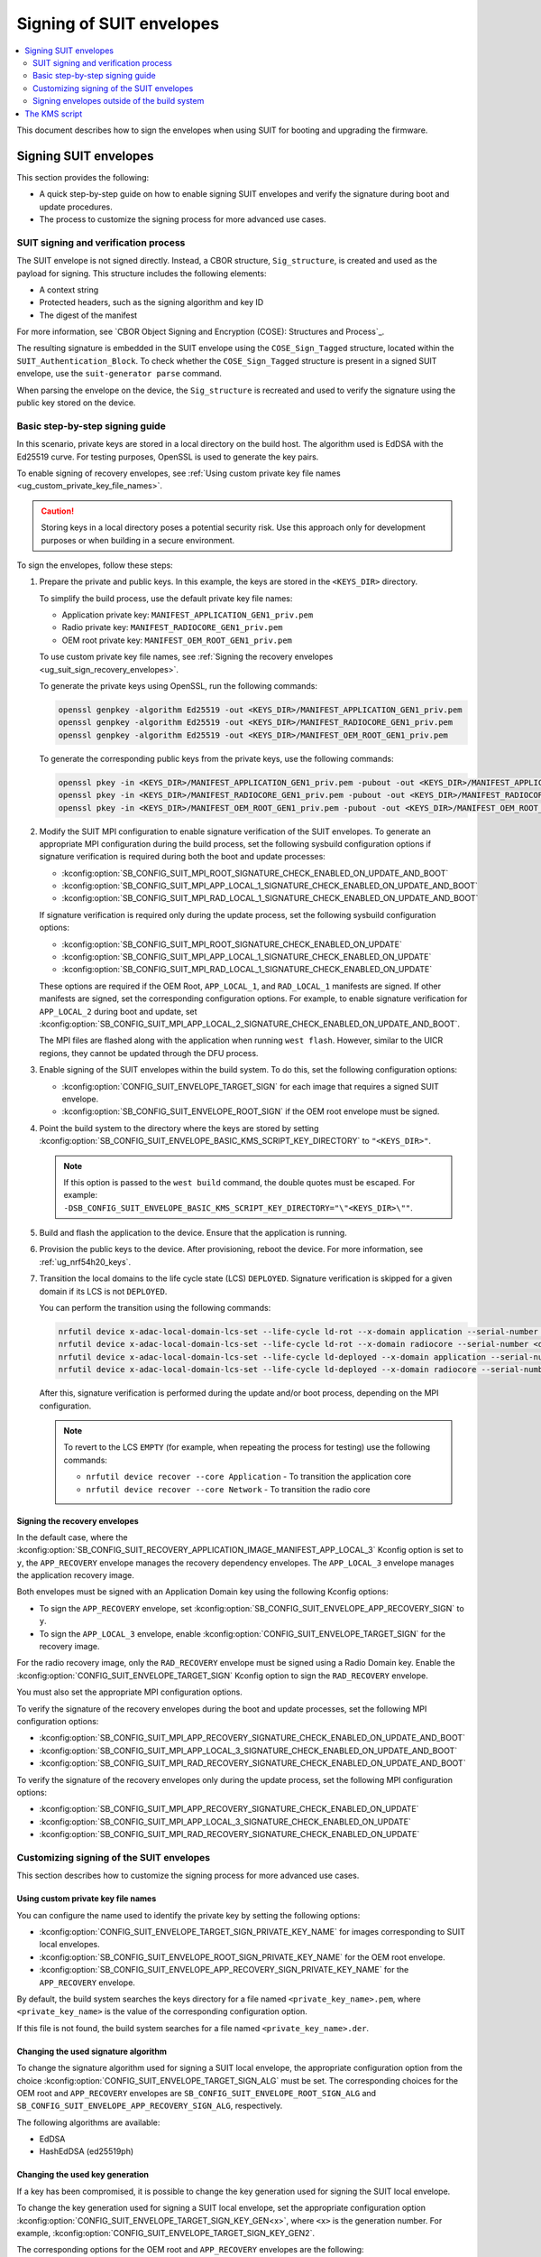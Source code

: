 .. _ug_nrf54h20_suit_signing:

Signing of SUIT envelopes
#########################

.. contents::
   :local:
   :depth: 2

This document describes how to sign the envelopes when using SUIT for booting and upgrading the firmware.

Signing SUIT envelopes
**********************

This section provides the following:

* A quick step-by-step guide on how to enable signing SUIT envelopes and verify the signature during boot and update procedures.
* The process to customize the signing process for more advanced use cases.

SUIT signing and verification process
=====================================

The SUIT envelope is not signed directly.
Instead, a CBOR structure, ``Sig_structure``, is created and used as the payload for signing.
This structure includes the following elements:

* A context string
* Protected headers, such as the signing algorithm and key ID
* The digest of the manifest

For more information, see `CBOR Object Signing and Encryption (COSE): Structures and Process`_.

The resulting signature is embedded in the SUIT envelope using the ``COSE_Sign_Tagged`` structure, located within the ``SUIT_Authentication_Block``.
To check whether the ``COSE_Sign_Tagged`` structure is present in a signed SUIT envelope, use the ``suit-generator parse`` command.

When parsing the envelope on the device, the ``Sig_structure`` is recreated and used to verify the signature using the public key stored on the device.


Basic step-by-step signing guide
================================

In this scenario, private keys are stored in a local directory on the build host.
The algorithm used is EdDSA with the Ed25519 curve.
For testing purposes, OpenSSL is used to generate the key pairs.

To enable signing of recovery envelopes, see :ref:`Using custom private key file names <ug_custom_private_key_file_names>`.

.. caution::
   Storing keys in a local directory poses a potential security risk.
   Use this approach only for development purposes or when building in a secure environment.

To sign the envelopes, follow these steps:

1. Prepare the private and public keys.
   In this example, the keys are stored in the ``<KEYS_DIR>`` directory.

   To simplify the build process, use the default private key file names:

   * Application private key: ``MANIFEST_APPLICATION_GEN1_priv.pem``
   * Radio private key: ``MANIFEST_RADIOCORE_GEN1_priv.pem``
   * OEM root private key: ``MANIFEST_OEM_ROOT_GEN1_priv.pem``

   To use custom private key file names, see :ref:`Signing the recovery envelopes <ug_suit_sign_recovery_envelopes>`.

   To generate the private keys using OpenSSL, run the following commands:

   .. code-block:: bash

      openssl genpkey -algorithm Ed25519 -out <KEYS_DIR>/MANIFEST_APPLICATION_GEN1_priv.pem
      openssl genpkey -algorithm Ed25519 -out <KEYS_DIR>/MANIFEST_RADIOCORE_GEN1_priv.pem
      openssl genpkey -algorithm Ed25519 -out <KEYS_DIR>/MANIFEST_OEM_ROOT_GEN1_priv.pem

   To generate the corresponding public keys from the private keys, use the following commands:

   .. code-block:: bash

      openssl pkey -in <KEYS_DIR>/MANIFEST_APPLICATION_GEN1_priv.pem -pubout -out <KEYS_DIR>/MANIFEST_APPLICATION_GEN1_pub.pem
      openssl pkey -in <KEYS_DIR>/MANIFEST_RADIOCORE_GEN1_priv.pem -pubout -out <KEYS_DIR>/MANIFEST_RADIOCORE_GEN1_pub.pem
      openssl pkey -in <KEYS_DIR>/MANIFEST_OEM_ROOT_GEN1_priv.pem -pubout -out <KEYS_DIR>/MANIFEST_OEM_ROOT_GEN1_pub.pem

#. Modify the SUIT MPI configuration to enable signature verification of the SUIT envelopes.
   To generate an appropriate MPI configuration during the build process, set the following sysbuild configuration options if signature verification is required during both the boot and update processes:

   * :kconfig:option:`SB_CONFIG_SUIT_MPI_ROOT_SIGNATURE_CHECK_ENABLED_ON_UPDATE_AND_BOOT`
   * :kconfig:option:`SB_CONFIG_SUIT_MPI_APP_LOCAL_1_SIGNATURE_CHECK_ENABLED_ON_UPDATE_AND_BOOT`
   * :kconfig:option:`SB_CONFIG_SUIT_MPI_RAD_LOCAL_1_SIGNATURE_CHECK_ENABLED_ON_UPDATE_AND_BOOT`

   If signature verification is required only during the update process, set the following sysbuild configuration options:

   * :kconfig:option:`SB_CONFIG_SUIT_MPI_ROOT_SIGNATURE_CHECK_ENABLED_ON_UPDATE`
   * :kconfig:option:`SB_CONFIG_SUIT_MPI_APP_LOCAL_1_SIGNATURE_CHECK_ENABLED_ON_UPDATE`
   * :kconfig:option:`SB_CONFIG_SUIT_MPI_RAD_LOCAL_1_SIGNATURE_CHECK_ENABLED_ON_UPDATE`

   These options are required if the OEM Root, ``APP_LOCAL_1``, and ``RAD_LOCAL_1`` manifests are signed.
   If other manifests are signed, set the corresponding configuration options.
   For example, to enable signature verification for ``APP_LOCAL_2`` during boot and update, set :kconfig:option:`SB_CONFIG_SUIT_MPI_APP_LOCAL_2_SIGNATURE_CHECK_ENABLED_ON_UPDATE_AND_BOOT`.

   The MPI files are flashed along with the application when running ``west flash``.
   However, similar to the UICR regions, they cannot be updated through the DFU process.

#. Enable signing of the SUIT envelopes within the build system.
   To do this, set the following configuration options:

   * :kconfig:option:`CONFIG_SUIT_ENVELOPE_TARGET_SIGN` for each image that requires a signed SUIT envelope.
   * :kconfig:option:`SB_CONFIG_SUIT_ENVELOPE_ROOT_SIGN` if the OEM root envelope must be signed.

#. Point the build system to the directory where the keys are stored by setting :kconfig:option:`SB_CONFIG_SUIT_ENVELOPE_BASIC_KMS_SCRIPT_KEY_DIRECTORY` to ``"<KEYS_DIR>"``.

   .. note::
      If this option is passed to the ``west build`` command, the double quotes must be escaped.
      For example: ``-DSB_CONFIG_SUIT_ENVELOPE_BASIC_KMS_SCRIPT_KEY_DIRECTORY="\"<KEYS_DIR>\""``.

#. Build and flash the application to the device.
   Ensure that the application is running.

#. Provision the public keys to the device.
   After provisioning, reboot the device.
   For more information, see :ref:`ug_nrf54h20_keys`.

#. Transition the local domains to the life cycle state (LCS) ``DEPLOYED``.
   Signature verification is skipped for a given domain if its LCS is not ``DEPLOYED``.

   You can perform the transition using the following commands:

   .. code-block:: bash

      nrfutil device x-adac-local-domain-lcs-set --life-cycle ld-rot --x-domain application --serial-number <dk_serial_number>
      nrfutil device x-adac-local-domain-lcs-set --life-cycle ld-rot --x-domain radiocore --serial-number <dk_serial_number>
      nrfutil device x-adac-local-domain-lcs-set --life-cycle ld-deployed --x-domain application --serial-number <dk_serial_number>
      nrfutil device x-adac-local-domain-lcs-set --life-cycle ld-deployed --x-domain radiocore --serial-number <dk_serial_number>

   After this, signature verification is performed during the update and/or boot process, depending on the MPI configuration.

   .. note::
      To revert to the LCS ``EMPTY`` (for example, when repeating the process for testing) use the following commands:

      * ``nrfutil device recover --core Application`` - To transition the application core
      * ``nrfutil device recover --core Network`` - To transition the radio core

.. _ug_suit_sign_recovery_envelopes:

Signing the recovery envelopes
------------------------------

In the default case, where the :kconfig:option:`SB_CONFIG_SUIT_RECOVERY_APPLICATION_IMAGE_MANIFEST_APP_LOCAL_3`  Kconfig option is set to ``y``, the ``APP_RECOVERY`` envelope manages the recovery dependency envelopes.
The ``APP_LOCAL_3`` envelope manages the application recovery image.

Both envelopes must be signed with an Application Domain key using the following Kconfig options:

* To sign the ``APP_RECOVERY`` envelope, set :kconfig:option:`SB_CONFIG_SUIT_ENVELOPE_APP_RECOVERY_SIGN` to ``y``.
* To sign the ``APP_LOCAL_3`` envelope, enable :kconfig:option:`CONFIG_SUIT_ENVELOPE_TARGET_SIGN` for the recovery image.

For the radio recovery image, only the ``RAD_RECOVERY`` envelope must be signed using a Radio Domain key.
Enable the :kconfig:option:`CONFIG_SUIT_ENVELOPE_TARGET_SIGN` Kconfig option to sign the ``RAD_RECOVERY`` envelope.

You must also set the appropriate MPI configuration options.

To verify the signature of the recovery envelopes during the boot and update processes, set the following MPI configuration options:

* :kconfig:option:`SB_CONFIG_SUIT_MPI_APP_RECOVERY_SIGNATURE_CHECK_ENABLED_ON_UPDATE_AND_BOOT`
* :kconfig:option:`SB_CONFIG_SUIT_MPI_APP_LOCAL_3_SIGNATURE_CHECK_ENABLED_ON_UPDATE_AND_BOOT`
* :kconfig:option:`SB_CONFIG_SUIT_MPI_RAD_RECOVERY_SIGNATURE_CHECK_ENABLED_ON_UPDATE_AND_BOOT`

To verify the signature of the recovery envelopes only during the update process, set the following MPI configuration options:

* :kconfig:option:`SB_CONFIG_SUIT_MPI_APP_RECOVERY_SIGNATURE_CHECK_ENABLED_ON_UPDATE`
* :kconfig:option:`SB_CONFIG_SUIT_MPI_APP_LOCAL_3_SIGNATURE_CHECK_ENABLED_ON_UPDATE`
* :kconfig:option:`SB_CONFIG_SUIT_MPI_RAD_RECOVERY_SIGNATURE_CHECK_ENABLED_ON_UPDATE`

Customizing signing of the SUIT envelopes
=========================================

This section describes how to customize the signing process for more advanced use cases.

.. _ug_custom_private_key_file_names:

Using custom private key file names
-----------------------------------

You can configure the name used to identify the private key by setting the following options:

* :kconfig:option:`CONFIG_SUIT_ENVELOPE_TARGET_SIGN_PRIVATE_KEY_NAME` for images corresponding to SUIT local envelopes.
* :kconfig:option:`SB_CONFIG_SUIT_ENVELOPE_ROOT_SIGN_PRIVATE_KEY_NAME` for the OEM root envelope.
* :kconfig:option:`SB_CONFIG_SUIT_ENVELOPE_APP_RECOVERY_SIGN_PRIVATE_KEY_NAME` for the ``APP_RECOVERY`` envelope.

By default, the build system searches the keys directory for a file named ``<private_key_name>.pem``, where ``<private_key_name>`` is the value of the corresponding configuration option.

If this file is not found, the build system searches for a file named ``<private_key_name>.der``.

Changing the used signature algorithm
-------------------------------------

To change the signature algorithm used for signing a SUIT local envelope, the appropriate configuration option from the choice :kconfig:option:`CONFIG_SUIT_ENVELOPE_TARGET_SIGN_ALG` must be set.
The corresponding choices for the OEM root and ``APP_RECOVERY`` envelopes are ``SB_CONFIG_SUIT_ENVELOPE_ROOT_SIGN_ALG`` and ``SB_CONFIG_SUIT_ENVELOPE_APP_RECOVERY_SIGN_ALG``, respectively.

The following algorithms are available:

* EdDSA
* HashEdDSA (ed25519ph)

Changing the used key generation
--------------------------------

If a key has been compromised, it is possible to change the key generation used for signing the SUIT local envelope.

To change the key generation used for signing a SUIT local envelope, set the appropriate configuration option :kconfig:option:`CONFIG_SUIT_ENVELOPE_TARGET_SIGN_KEY_GEN<x>`, where ``<x>`` is the generation number.
For example, :kconfig:option:`CONFIG_SUIT_ENVELOPE_TARGET_SIGN_KEY_GEN2`.

The corresponding options for the OEM root and ``APP_RECOVERY`` envelopes are the following:

* ``SB_CONFIG_SUIT_ENVELOPE_ROOT_SIGN_KEY_GEN<x>``
* ``SB_CONFIG_SUIT_ENVELOPE_APP_RECOVERY_SIGN_KEY_GEN<x>``

Generations ``1`` to ``3`` are available.

Setting a different key generation results in two changes:

* If default private key names are used, the ``_GEN<N>`` suffix is changed to match the selected generation number.
* The key ID pointed to by the configuration option :kconfig:option:`CONFIG_SUIT_ENVELOPE_TARGET_SIGN_KEY_ID`, and the corresponding options for the OEM root and ``APP_RECOVERY`` envelopes, is updated to the appropriate value.
  This key ID is used to correctly generate the data stored in the SUIT envelope authentication wrapper.

Signing with keys not stored on the local drive
-----------------------------------------------

To sign with keys that are not stored on the local drive (for example, when using an external key management system), you must implement a wrapper for the tool used to sign payloads.
This is done by creating a KMS script in Python and passing it to the build system.
For details on how to implement the KMS script, see :ref:`KMS script <ug_suit_kms_script>`.

Advanced: Custom sign script
----------------------------

The SUIT build system uses a *sign script*, which is responsible for generating the appropriate COSE structures.
It calls the ``sign`` method from the KMS script on the payload that needs to be signed and integrates the signature into the SUIT envelope.
The default sign script is located here: :file:`modules/lib/suit-generator/ncs/sign_script.py`.

The default script handles the majority of use cases.
However, in rare cases where it is not sufficient, you can provide a custom sign script.
The sign script must be a Python script that meets the following requirements:

* Implements a class that inherits from the abstract class ``suit_generator.suit_sign_script_base.SuitEnvelopeSignerBase`` and implements all its abstract methods.
  See :file:`modules/lib/suit-generator/suit_generator/suit_sign_script_base.py`.
* Implements the ``suit_signer_factory`` function, which returns an instance of the class.

Use the default sign script as a reference.

To use a custom script, create a :file:`sysbuild.cmake` file in the application directory, if it is not already present.
Add the following line to the file:

.. code-block:: cmake

   set_property(GLOBAL PROPERTY SUIT_SIGN_SCRIPT <sign_script_path>)

Alternatively, you can provide the sign script by passing the ``SUIT_SIGN_SCRIPT`` CMake variable to the build command.
For example:

.. code-block:: bash

   west build -b nrf54h20dk/nrf54h20/cpuapp -- -DSUIT_SIGN_SCRIPT=<sign_script_path>

Signing envelopes outside of the build system
=============================================

In some cases, it might be necessary to sign an already built SUIT envelope.
For example, an envelope might be signed in the build system using debug keys and then tested.
In this case, it is reasonable to re-sign the envelope with production keys without rebuilding the application.

To achieve this, you can use the ``suit-generator sign`` command.
If ``suit-generator`` is not installed, it can be installed using pip:

.. code-block:: bash

   pip install modules/lib/suit-generator

The ``suit-generator sign`` command provides two subcommands:

* ``single-level`` - Signs a SUIT envelope at a single level, without parsing its dependencies.
  To see the available options, run ``suit-generator sign single-level --help``.
* ``recursive`` - Signs an envelope and its dependencies recursively, based on a provided configuration file.

Signing the envelope recursively
--------------------------------

The ``suit-generator sign recursive`` command accepts the following parameters:

* ``--input-envelope`` - Path to the input envelope to be signed.
* ``--output-envelope`` - Path to the file where the signed envelope will be stored.
* ``--configuration`` - Path to the configuration file that contains information about the keys and signing process.

The configuration file is a JSON file with the following structure:

.. code-block:: json

   {
      "key-name": "<KEY_NAME>",
      "key-id": "<KEY_ID>",
      "alg": "<SIGNATURE_ALGORITHM>",
      "context": "<CONTEXT>",
      "sign-script": "<SIGN_SCRIPT path>",
      "kms-script": "<KMS_SCRIPT path>",
      "omit-signing": false,
      "already-signed-action": "<ACTION>",
      "dependencies" : {
          "<DEP1_NAME>" : {
            "key-name": "<KEY_NAME_DEP1>",
            "key-id": "<KEY_ID_DEP1>",
            "<OTHER_PARAMETERS>"
          },
          "<DEP2_NAME>" : {
            "key-name": "<KEY_NAME_DEP2>",
            "key-id": "<KEY_ID_DEP2>",
            "<OTHER_PARAMETERS>"
          }
      }
   }

No comments are allowed inside the file.
Some of the parameters are optional and have default values.
If a parameter is not provided for a dependency, the values from the parent envelope are used.

The role of the parameters is as follows:

   * ``key-name`` - Name of the key used for signing the envelope.
   * ``key-id`` - Numeric key ID of the public key used to identify the key on the device.
   * ``alg`` - Algorithm used for signing (default: ``ed25519``), supported values are: ``es-256``, ``es-384``, ``es-521``, ``eddsa``, ``hashed-eddsa``.
   * ``context`` - Context used by the KMS script (default: None).
   * ``sign-script`` - Path to the script used for signing a single envelope.
     If not set and ``NCS_SUIT_SIGN_SCRIPT`` is set in the environment, the value of ``NCS_SUIT_SIGN_SCRIPT`` is used.
     If ``ZEPHYR_BASE`` is set in the environment, the sign script from ``$ZEPHYR_BASE/../modules/lib/suit-generator/ncs/sign_script.py`` is used.
     If none of the above is set, the script exits with an error.
   * ``kms-script`` - Path to the KMS script used by the ``sign-script``.
     If not set and ``NCS_SUIT_KMS_SCRIPT`` is set in the environment, the value of ``NCS_SUIT_KMS_SCRIPT`` is used.
     If ``ZEPHYR_BASE`` is set in the environment, the KMS script from ``$ZEPHYR_BASE/../modules/lib/suit-generator/ncs/basic_kms.py`` is used.
     If none of the above is set, the script exits with an error.
   * ``omit-signing`` - Boolean value indicating whether the envelope should be signed or not.
     By default, the envelope is signed (``omit-signing`` is set to ``false``).
     Note that even if set to ``true``, the dependencies will still be parsed and optionally signed.
   * ``already-signed-action`` - Action to be taken if the envelope is already signed (default: ``error``).
     Possible values: ``error``, ``skip``, ``remove-old``.
     If you want to sign the envelope again with a different key, set this to ``remove-old``.
   * ``dependencies`` - Dictionary containing the integrated dependency envelopes.
     The keys are the names matching the names of the integrated dependencies in the parent envelope.
     If a key is not present, even though the envelope contains a dependency with the same name, the given dependency is ignored.
     The values are configuration dictionaries, and all the attributes which are available for the parent envelope, are also available inside these dictionaries for dependency envelopes.

.. _ug_suit_kms_script:

The KMS script
**************

You can manage secret keys used for signing or encrypting payloads using various approaches, such as external Key Management Systems (KMS) or secure elements.

Nordic Semiconductor does not impose a specific key storage method or KMS interface.
Instead, it provides an integration approach that allows you to connect your KMS with the SUIT build system.

To achieve this integration, you must provide a Python script (the KMS script) that implements wrappers around your KMS.
This script must match the interface expected by the SUIT build system.

The KMS script must be a Python script that does the following:

* Implements a class derived from the abstract class ``suit_generator.suit_kms_base.SuitKMSBase`` and fully implements all its abstract methods (see :file:`modules/lib/suit-generator/suit_generator/suit_kms_base.py`).
* Implements the ``suit_kms_factory`` function, returning an instance of the implemented class.

.. note::
   Even if you only need to sign SUIT envelopes, the KMS script must still provide the ``encrypt`` method to comply with the abstract class interface.
   In such cases, this method can simply raise an exception.

By default, the SUIT build system uses the KMS script located at :file:`modules/lib/suit-generator/ncs/basic_kms.py`.
In this script, the *key management system* is represented by a local directory that stores the private keys.
The script reads the private keys from the directory and uses them to sign or encrypt payloads.

To use a custom KMS script, create a :file:`sysbuild.cmake` file in your application directory (if it does not already exist) and add the following line:

.. code-block:: cmake

   set_property(GLOBAL PROPERTY SUIT_KMS_SCRIPT <kms_script_path>)

To pass non-standard parameters to the KMS script, use the ``context`` parameter.
Set this by defining the sysbuild configuration option :kconfig:option:`SB_CONFIG_SUIT_ENVELOPE_KMS_SCRIPT_CONTEXT`.
This option accepts any string value and is passed directly to the KMS script without modification.
For the default KMS script, the context is the path to the directory containing the keys.
